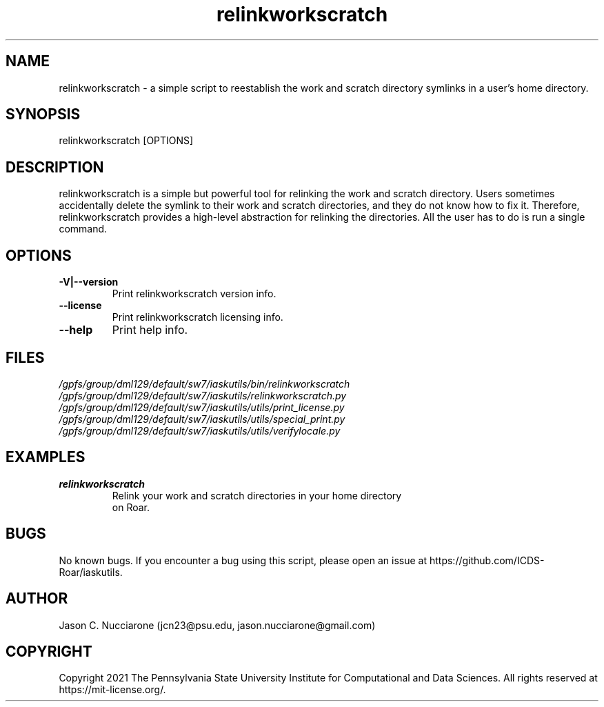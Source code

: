 .\" Manpage for relinkworkscratch
.\" Please open an issue on GitHub or fork and push changes to the
.\" repository to correct errors or typos.

.TH relinkworkscratch 1 "12 April 2021" "1.2" "relinkworkscratch man page"
.SH NAME
relinkworkscratch \- a simple script to reestablish the work and scratch directory symlinks in a user's home directory.

.SH SYNOPSIS
relinkworkscratch [OPTIONS]

.SH DESCRIPTION
relinkworkscratch is a simple but powerful tool for relinking the work and scratch directory. Users sometimes accidentally delete the symlink to their work and scratch directories, and they do not know how to fix it. Therefore, relinkworkscratch provides a high\-level abstraction for relinking the directories. All the user has to do is run a single command.

.SH OPTIONS
.IP "\fB-V|--version\fP"
Print relinkworkscratch version info.

.IP "\fB--license\fP"
Print relinkworkscratch licensing info.

.IP "\fB--help\fP"
Print help info.

.SH FILES
.TP
.I
/gpfs/group/dml129/default/sw7/iaskutils/bin/relinkworkscratch

.TP
.I
/gpfs/group/dml129/default/sw7/iaskutils/relinkworkscratch.py

.TP
.I
/gpfs/group/dml129/default/sw7/iaskutils/utils/print_license.py

.TP
.I
/gpfs/group/dml129/default/sw7/iaskutils/utils/special_print.py

.TP
.I
/gpfs/group/dml129/default/sw7/iaskutils/utils/verifylocale.py

.SH EXAMPLES
.TP
.BI "relinkworkscratch"
.TP
.PP
Relink your work and scratch directories in your home directory on Roar.

.SH BUGS
No known bugs. If you encounter a bug using this script, please open an issue at https://github.com/ICDS-Roar/iaskutils.

.SH AUTHOR
Jason C. Nucciarone (jcn23@psu.edu, jason.nucciarone@gmail.com)

.SH COPYRIGHT
Copyright 2021 The Pennsylvania State University Institute for Computational and Data Sciences. All rights reserved at https://mit-license.org/.
